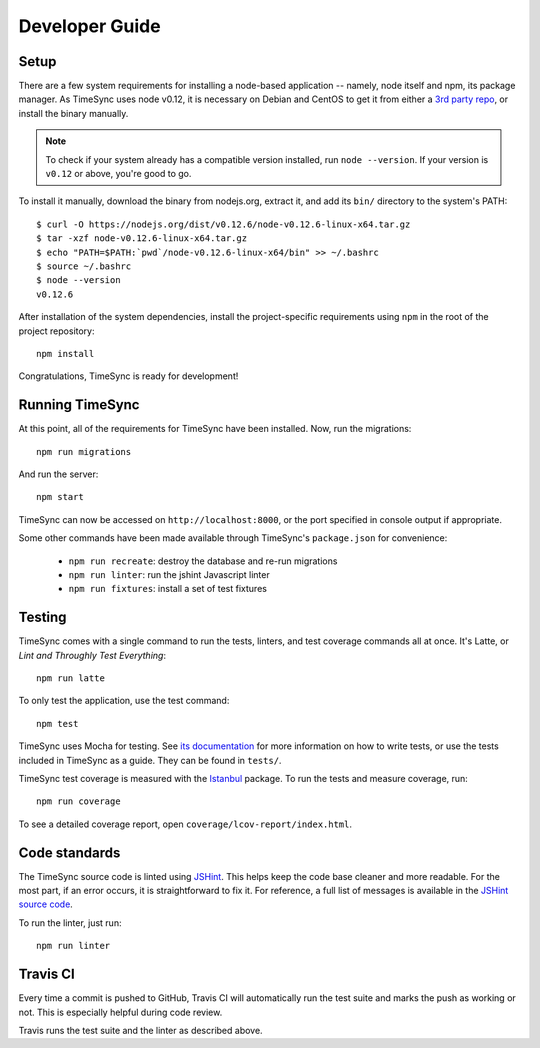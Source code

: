 .. _development:

===============
Developer Guide
===============

Setup
-----

There are a few system requirements for installing a node-based application --
namely, node itself and npm, its package manager. As TimeSync uses node v0.12,
it is necessary on Debian and CentOS to get it from either a `3rd party repo`_,
or install the binary manually.

.. _`3rd party repo`: https://nodesource.com/blog/nodejs-v012-iojs-and-the-nodesource-linux-repositories

.. note::

   To check if your system already has a compatible version installed, run
   ``node --version``. If your version is ``v0.12`` or above, you're good to
   go.

To install it manually, download the binary from nodejs.org, extract it, and
add its ``bin/`` directory to the system's PATH::

    $ curl -O https://nodejs.org/dist/v0.12.6/node-v0.12.6-linux-x64.tar.gz
    $ tar -xzf node-v0.12.6-linux-x64.tar.gz
    $ echo "PATH=$PATH:`pwd`/node-v0.12.6-linux-x64/bin" >> ~/.bashrc
    $ source ~/.bashrc
    $ node --version
    v0.12.6

After installation of the system dependencies, install the project-specific
requirements using ``npm`` in the root of the project repository::

    npm install

Congratulations, TimeSync is ready for development!


Running TimeSync
----------------

At this point, all of the requirements for TimeSync have been installed. Now,
run the migrations::

    npm run migrations

And run the server::

    npm start

TimeSync can now be accessed on ``http://localhost:8000``, or the port
specified in console output if appropriate.

Some other commands have been made available through TimeSync's
``package.json`` for convenience:

    * ``npm run recreate``: destroy the database and re-run migrations
    * ``npm run linter``: run the jshint Javascript linter
    * ``npm run fixtures``: install a set of test fixtures

Testing
-------

TimeSync comes with a single command to run the tests, linters, and test
coverage commands all at once. It's Latte, or *Lint and Throughly Test
Everything*::

    npm run latte

To only test the application, use the test command::

    npm test

TimeSync uses Mocha for testing. See `its documentation`_ for more information
on how to write tests, or use the tests included in TimeSync as a guide. They
can be found in ``tests/``.

TimeSync test coverage is measured with the `Istanbul`_ package. To run the
tests and measure coverage, run::

	npm run coverage

To see a detailed coverage report, open ``coverage/lcov-report/index.html``.

.. _Istanbul: https://github.com/gotwarlost/istanbul
.. _`its documentation`: http://mochajs.org/

Code standards
--------------

The TimeSync source code is linted using `JSHint`_. This helps keep the code
base cleaner and more readable. For the most part, if an error occurs, it is
straightforward to fix it. For reference, a full list of messages is available
in the `JSHint source code`_.

To run the linter, just run::

    npm run linter

.. _`JSHint`: https://github.com/jshint/jshint
.. _`JSHint source code`: https://github.com/jshint/jshint/blob/master/src/messages.js


Travis CI
---------

Every time a commit is pushed to GitHub, Travis CI will automatically run the
test suite and marks the push as working or not. This is especially helpful
during code review.

Travis runs the test suite and the linter as described above.
